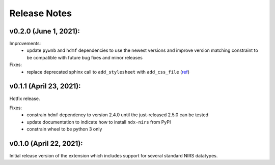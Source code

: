 Release Notes
=============

v0.2.0 (June 1, 2021):
-------

Improvements:
  - update ``pywnb`` and ``hdmf`` dependencies to use the newest versions and improve version matching constraint to be compatible with future bug fixes and minor releases

Fixes:
  - replace deprecated sphinx call to ``add_stylesheet`` with ``add_css_file`` (`ref <https://github.com/sphinx-doc/sphinx/issues/7747>`_)


v0.1.1 (April 23, 2021):
-------

Hotfix release.

Fixes:
  - constrain ``hdmf`` dependency to version 2.4.0 until the just-released 2.5.0 can be tested
  - update documentation to indicate how to install ``ndx-nirs`` from PyPI
  - constrain wheel to be python 3 only


v0.1.0 (April 22, 2021):
-------

Initial release version of the extension which includes support for several standard NIRS datatypes.
